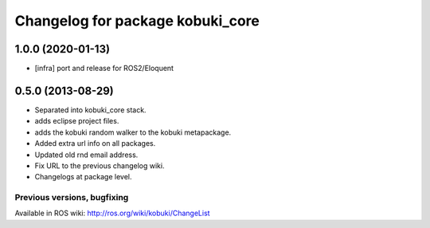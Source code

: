 ^^^^^^^^^^^^^^^^^^^^^^^^^^^^^^^^^
Changelog for package kobuki_core
^^^^^^^^^^^^^^^^^^^^^^^^^^^^^^^^^

1.0.0 (2020-01-13)
------------------
* [infra] port and release for ROS2/Eloquent

0.5.0 (2013-08-29)
------------------
* Separated into kobuki_core stack.
* adds eclipse project files.
* adds the kobuki random walker to the kobuki metapackage.
* Added extra url info on all packages.
* Updated old rnd email address.
* Fix URL to the previous changelog wiki.
* Changelogs at package level.


Previous versions, bugfixing
============================

Available in ROS wiki: http://ros.org/wiki/kobuki/ChangeList
